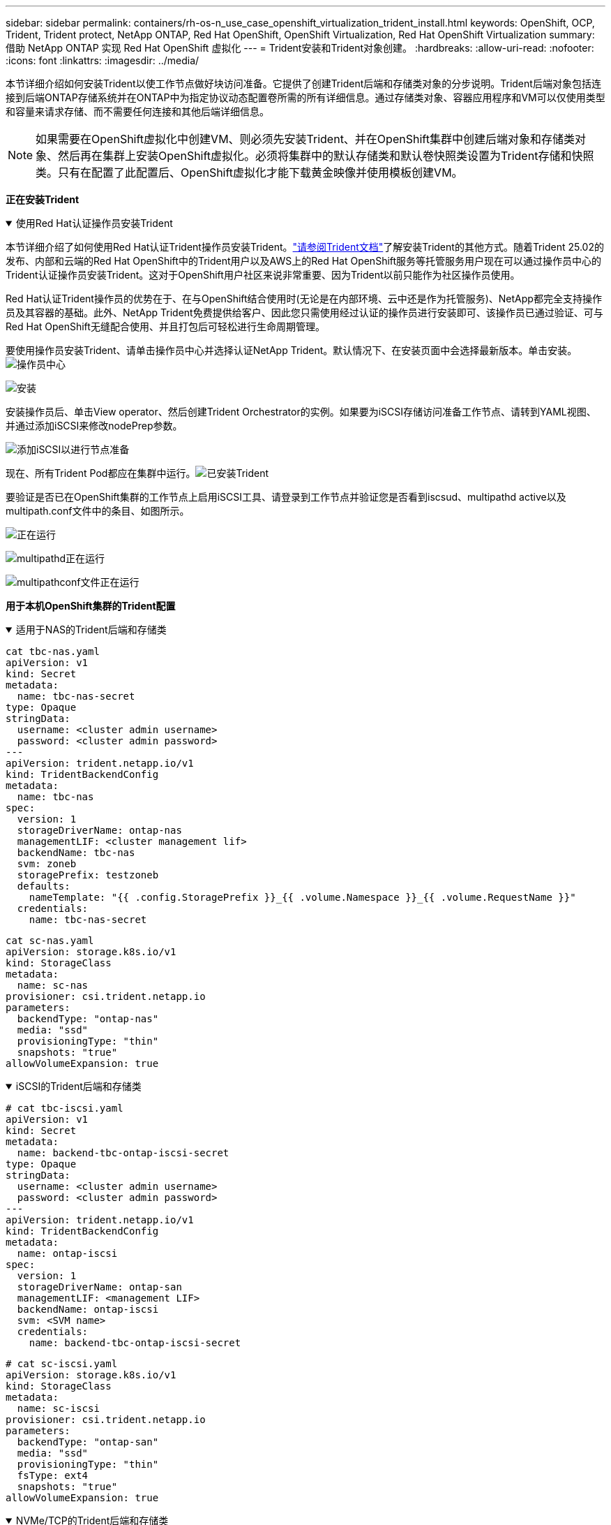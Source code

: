 ---
sidebar: sidebar 
permalink: containers/rh-os-n_use_case_openshift_virtualization_trident_install.html 
keywords: OpenShift, OCP, Trident, Trident protect, NetApp ONTAP, Red Hat OpenShift, OpenShift Virtualization, Red Hat OpenShift Virtualization 
summary: 借助 NetApp ONTAP 实现 Red Hat OpenShift 虚拟化 
---
= Trident安装和Trident对象创建。
:hardbreaks:
:allow-uri-read: 
:nofooter: 
:icons: font
:linkattrs: 
:imagesdir: ../media/


[role="lead"]
本节详细介绍如何安装Trident以使工作节点做好块访问准备。它提供了创建Trident后端和存储类对象的分步说明。Trident后端对象包括连接到后端ONTAP存储系统并在ONTAP中为指定协议动态配置卷所需的所有详细信息。通过存储类对象、容器应用程序和VM可以仅使用类型和容量来请求存储、而不需要任何连接和其他后端详细信息。


NOTE: 如果需要在OpenShift虚拟化中创建VM、则必须先安装Trident、并在OpenShift集群中创建后端对象和存储类对象、然后再在集群上安装OpenShift虚拟化。必须将集群中的默认存储类和默认卷快照类设置为Trident存储和快照类。只有在配置了此配置后、OpenShift虚拟化才能下载黄金映像并使用模板创建VM。

**正在安装Trident **

.使用Red Hat认证操作员安装Trident
[%collapsible%open]
====
本节详细介绍了如何使用Red Hat认证Trident操作员安装Trident。link:https://docs.netapp.com/us-en/trident/trident-get-started/kubernetes-deploy.html["请参阅Trident文档"]了解安装Trident的其他方式。随着Trident 25.02的发布、内部和云端的Red Hat OpenShift中的Trident用户以及AWS上的Red Hat OpenShift服务等托管服务用户现在可以通过操作员中心的Trident认证操作员安装Trident。这对于OpenShift用户社区来说非常重要、因为Trident以前只能作为社区操作员使用。

Red Hat认证Trident操作员的优势在于、在与OpenShift结合使用时(无论是在内部环境、云中还是作为托管服务)、NetApp都完全支持操作员及其容器的基础。此外、NetApp Trident免费提供给客户、因此您只需使用经过认证的操作员进行安装即可、该操作员已通过验证、可与Red Hat OpenShift无缝配合使用、并且打包后可轻松进行生命周期管理。

要使用操作员安装Trident、请单击操作员中心并选择认证NetApp Trident。默认情况下、在安装页面中会选择最新版本。单击安装。image:rh-os-n_use_case_openshift_virtualization_trident_install_img1.png["操作员中心"]

image:rh-os-n_use_case_openshift_virtualization_trident_install_img2.png["安装"]

安装操作员后、单击View operator、然后创建Trident Orchestrator的实例。如果要为iSCSI存储访问准备工作节点、请转到YAML视图、并通过添加iSCSI来修改nodePrep参数。

image:rh-os-n_use_case_openshift_virtualization_trident_install_img3.png["添加iSCSI以进行节点准备"]

现在、所有Trident Pod都应在集群中运行。image:rh-os-n_use_case_openshift_virtualization_trident_install_img4.png["已安装Trident"]

要验证是否已在OpenShift集群的工作节点上启用iSCSI工具、请登录到工作节点并验证您是否看到iscsud、multipathd active以及multipath.conf文件中的条目、如图所示。

image:rh-os-n_use_case_openshift_virtualization_trident_install_img5.png["正在运行"]

image:rh-os-n_use_case_openshift_virtualization_trident_install_img6.png["multipathd正在运行"]

image:rh-os-n_use_case_openshift_virtualization_trident_install_img7.png["multipathconf文件正在运行"]

====
**用于本机OpenShift集群的Trident配置**

.适用于NAS的Trident后端和存储类
[%collapsible%open]
====
[source, yaml]
----
cat tbc-nas.yaml
apiVersion: v1
kind: Secret
metadata:
  name: tbc-nas-secret
type: Opaque
stringData:
  username: <cluster admin username>
  password: <cluster admin password>
---
apiVersion: trident.netapp.io/v1
kind: TridentBackendConfig
metadata:
  name: tbc-nas
spec:
  version: 1
  storageDriverName: ontap-nas
  managementLIF: <cluster management lif>
  backendName: tbc-nas
  svm: zoneb
  storagePrefix: testzoneb
  defaults:
    nameTemplate: "{{ .config.StoragePrefix }}_{{ .volume.Namespace }}_{{ .volume.RequestName }}"
  credentials:
    name: tbc-nas-secret
----
[source, yaml]
----
cat sc-nas.yaml
apiVersion: storage.k8s.io/v1
kind: StorageClass
metadata:
  name: sc-nas
provisioner: csi.trident.netapp.io
parameters:
  backendType: "ontap-nas"
  media: "ssd"
  provisioningType: "thin"
  snapshots: "true"
allowVolumeExpansion: true
----
====
.iSCSI的Trident后端和存储类
[%collapsible%open]
====
[source, yaml]
----
# cat tbc-iscsi.yaml
apiVersion: v1
kind: Secret
metadata:
  name: backend-tbc-ontap-iscsi-secret
type: Opaque
stringData:
  username: <cluster admin username>
  password: <cluster admin password>
---
apiVersion: trident.netapp.io/v1
kind: TridentBackendConfig
metadata:
  name: ontap-iscsi
spec:
  version: 1
  storageDriverName: ontap-san
  managementLIF: <management LIF>
  backendName: ontap-iscsi
  svm: <SVM name>
  credentials:
    name: backend-tbc-ontap-iscsi-secret
----
[source, yaml]
----
# cat sc-iscsi.yaml
apiVersion: storage.k8s.io/v1
kind: StorageClass
metadata:
  name: sc-iscsi
provisioner: csi.trident.netapp.io
parameters:
  backendType: "ontap-san"
  media: "ssd"
  provisioningType: "thin"
  fsType: ext4
  snapshots: "true"
allowVolumeExpansion: true
----
====
.NVMe/TCP的Trident后端和存储类
[%collapsible%open]
====
[source, yaml]
----
# cat tbc-nvme.yaml
apiVersion: v1
kind: Secret
metadata:
  name: backend-tbc-ontap-nvme-secret
type: Opaque
stringData:
  username: <cluster admin password>
  password: <cluster admin password>
---
apiVersion: trident.netapp.io/v1
kind: TridentBackendConfig
metadata:
  name: backend-tbc-ontap-nvme
spec:
  version: 1
  storageDriverName: ontap-san
  managementLIF: <cluster management LIF>
  backendName: backend-tbc-ontap-nvme
  svm: <SVM name>
  credentials:
    name: backend-tbc-ontap-nvme-secret
----
[source, yaml]
----
# cat sc-nvme.yaml
apiVersion: storage.k8s.io/v1
kind: StorageClass
metadata:
  name: sc-nvme
provisioner: csi.trident.netapp.io
parameters:
  backendType: "ontap-san"
  media: "ssd"
  provisioningType: "thin"
  fsType: ext4
  snapshots: "true"
allowVolumeExpansion: true
----
====
.FC的Trident后端和存储类
[%collapsible%open]
====
[source, yaml]
----
# cat tbc-fc.yaml
apiVersion: v1
kind: Secret
metadata:
  name: tbc-fc-secret
type: Opaque
stringData:
  username: <cluster admin password>
  password: <cluster admin password>
---
apiVersion: trident.netapp.io/v1
kind: TridentBackendConfig
metadata:
  name: tbc-fc
spec:
  version: 1
  storageDriverName: ontap-san
  managementLIF: <cluster mgmt lif>
  backendName: tbc-fc
  svm: openshift-fc
  sanType: fcp
  storagePrefix: demofc
  defaults:
    nameTemplate: "{{ .config.StoragePrefix }}_{{ .volume.Namespace }}_{{ .volume.RequestName }}"
  credentials:
    name: tbc-fc-secret
----
[source, yaml]
----
# cat sc-fc.yaml
apiVersion: storage.k8s.io/v1
kind: StorageClass
metadata:
  name: sc-fc
provisioner: csi.trident.netapp.io
parameters:
  backendType: "ontap-san"
  media: "ssd"
  provisioningType: "thin"
  fsType: ext4
  snapshots: "true"
allowVolumeExpansion: true
----
====
**使用FSxN存储的ROSA集群的Trident配置**

.适用于FSxN NAS的Trident后端和存储类
[%collapsible%open]
====
[source, yaml]
----
#cat tbc-fsx-nas.yaml
apiVersion: v1
kind: Secret
metadata:
  name: backend-fsx-ontap-nas-secret
  namespace: trident
type: Opaque
stringData:
  username: <cluster admin lif>
  password: <cluster admin passwd>
---
apiVersion: trident.netapp.io/v1
kind: TridentBackendConfig
metadata:
  name: backend-fsx-ontap-nas
  namespace: trident
spec:
  version: 1
  backendName: fsx-ontap
  storageDriverName: ontap-nas
  managementLIF: <Management DNS name>
  dataLIF: <NFS DNS name>
  svm: <SVM NAME>
  credentials:
    name: backend-fsx-ontap-nas-secret
----
[source, yaml]
----
# cat sc-fsx-nas.yaml
apiVersion: storage.k8s.io/v1
kind: StorageClass
metadata:
  name: trident-csi
provisioner: csi.trident.netapp.io
parameters:
  backendType: "ontap-nas"
  fsType: "ext4"
allowVolumeExpansion: True
reclaimPolicy: Retain
----
====
.适用于FSxN iSCSI的Trident后端和存储类
[%collapsible%open]
====
[source, yaml]
----
# cat tbc-fsx-iscsi.yaml
apiVersion: v1
kind: Secret
metadata:
  name: backend-tbc-fsx-iscsi-secret
type: Opaque
stringData:
  username: <cluster admin username>
  password: <cluster admin password>
---
apiVersion: trident.netapp.io/v1
kind: TridentBackendConfig
metadata:
  name: fsx-iscsi
spec:
  version: 1
  storageDriverName: ontap-san
  managementLIF: <management LIF>
  backendName: fsx-iscsi
  svm: <SVM name>
  credentials:
    name: backend-tbc-ontap-iscsi-secret
----
[source, yaml]
----
# cat sc-fsx-iscsi.yaml
apiVersion: storage.k8s.io/v1
kind: StorageClass
metadata:
  name: sc-fsx-iscsi
provisioner: csi.trident.netapp.io
parameters:
  backendType: "ontap-san"
  media: "ssd"
  provisioningType: "thin"
  fsType: ext4
  snapshots: "true"
allowVolumeExpansion: true
----
====
** Trident卷快照类**

.Trident卷快照类
[%collapsible%open]
====
[source, yaml]
----
# cat snapshot-class.yaml
apiVersion: snapshot.storage.k8s.io/v1
kind: VolumeSnapshotClass
metadata:
  name: trident-snapshotclass
driver: csi.trident.netapp.io
deletionPolicy: Retain
----
====
在为后端配置、存储类配置以及快照配置准备好所需的YAML文件后，您可以使用以下命令创建Trident后端、存储类和快照类对象

[source, yaml]
----
oc create -f <backend-filename.yaml> -n trident
oc create -f < storageclass-filename.yaml>
oc create -f <snapshotclass-filename.yaml>
----
**使用Trident存储和快照类设置默认值**

.使用Trident存储和Snapshot类设置默认值
[%collapsible%open]
====
现在、您可以将所需的Trident存储类和卷快照类设置为OpenShift集群中的默认值。如前文所述、要使OpenShift虚拟化能够使用黄金映像源通过默认模板创建VM、需要设置存储类和卷快照类。

您可以通过从控制台编辑标注或从命令行使用以下命令进行修补来将存储类和快照类设置为默认值：

[source, yaml]
----
storageclass.kubernetes.io/is-default-class:true
or
kubectl patch storageclass standard -p '{"metadata": {"annotations":{"storageclass.kubernetes.io/is-default-class":"true"}}}'

storageclass.kubevirt.io/is-default-virt-class: true
or
kubectl patch storageclass standard -p '{"metadata": {"annotations":{"storageclass.kubevirt.io/is-default-virt-class": "true"}}}'
----
====